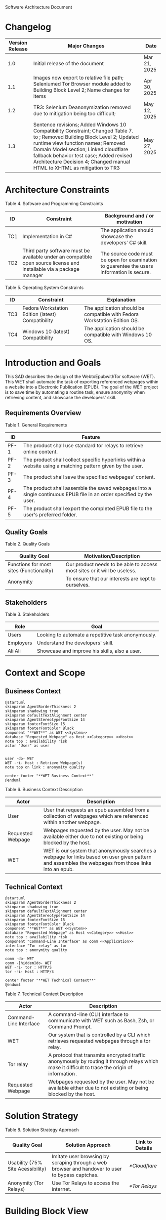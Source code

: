 Software Architecture Document
* Changelog
| Version Release | Major Changes                                                                                                                                                                                                                                                                                                                                           | Date         |
|-----------------+---------------------------------------------------------------------------------------------------------------------------------------------------------------------------------------------------------------------------------------------------------------------------------------------------------------------------------------------------------+--------------|
|             1.0 | Initial release of the document                                                                                                                                                                                                                                                                                                                         | Mar 21, 2025 |
|             1.1 | Images now export to relative file path; Seleniumed Tor Browser module added to Building Block Level 2; Name changes for items                                                                                                                                                                                                                          | Apr 30, 2025 |
|             1.2 | TR3: Selenium Deanonymization removed due to mitigation being too difficult;                                                                                                                                                                                                                                                                            | May 12, 2025 |
|             1.3 | Sentence revisions; Added Windows 10 Compatibility Constraint; Changed Table 7. <<subsystem>> to <<module>>; Removed Building Block Level 2; Updated runtime view function names; Removed Domain Model section; Linked cloudflare fallback behavior test case; Added revised Architecture Decision 4; Changed manual HTML to XHTML as mitigation to TR3 | May 27, 2025 |

* Architecture Constraints
Table 4. Software and Programming Constraints
| ID  | Constraint                                                                                                           | Background and / or motivation                                                             |
|-----+----------------------------------------------------------------------------------------------------------------------+--------------------------------------------------------------------------------------------|
| TC1 | Implementation in C#                                                                                                 | The application should showcase the developers' C# skill.                                  |
| TC2 | Third party software must be available under an compatible open source license and installable via a package manager | The source code must be open for examination to guarentee the users information is secure. |

Table 5. Operating System Constraints
| ID  | Constraint                                        | Explanation                                                                  |
|-----+---------------------------------------------------+------------------------------------------------------------------------------|
| TC3 | Fedora Workstation Edition (latest) Compatibility | The application should be compatible with Fedora Workstation Edition OS. |
| TC4 | Windows 10 (latest) Compatibility                 | The application should be compatible with Windows 10 OS.                 |

* Introduction and Goals
This SAD describes the design of the WebtoEpubwithTor software (WET). This WET shall automate the task of exporting referenced webpages within a website into a Electronic Publication (EPUB). The goal of the WET project is to save time by automating a routine task, ensure anonymity when retrieving content, and showcase the developers' skill.

** Requirements Overview
Table 1. General Requirements
| ID   | Feature                                                                                                             |
|------+---------------------------------------------------------------------------------------------------------------------|
| PF-1 | The product shall use standard tor relays to retrieve online content.                                               |
| PF-2 | The product shall collect specific hyperlinks within a website using a matching pattern given by the user.          |
| PF-3 | The product shall save the specified webpages' content.                                                             |
| PF-4 | The product shall assemble the saved webpages into a single continuous EPUB file in an order specified by the user. |
| PF-5 | The product shall export the completed EPUB file to the user's preferred folder.                                    |

** Quality Goals
Table 2. Quality Goals
| Quality Goal                             | Motivation/Description                                                   |
|------------------------------------------+--------------------------------------------------------------------------|
| Functions for most sites (Functionality) | Our product needs to be able to access most sites or it will be useless. |
| Anonymity                                | To ensure that our interests are kept to ourselves.                      |

** Stakeholders
Table 3. Stakeholders
| Role      | Goal                                               |
|-----------+----------------------------------------------------|
| Users     | Looking to automate a repetitive task anonymously. |
| Employers | Understand the developers' skill.                  |
| Ali Ali   | Showcase and improve his skills, also a user.      |

* Context and Scope
** Business Context
#+BEGIN_SRC plantuml :file ./B-1.png
  @startuml
  skinparam AgentBorderThickness 2
  skinparam shadowing true
  skinparam defaultTextAlignment center
  skinparam AgentStereotypeFontSize 14
  skinparam footerFontSize 15
  skinparam footerFontColor Black
  component "**WET**" as WET <<System>>
  database "Requested Webpage" as Host <<Category>> <<Host>>
  note top : availability risk
  actor "User" as user


  user -do- WET
  WET -ri- Host : Retrieve Webpage(s)
  note top on link : anonymity quality

  center footer "**WET Business Context**"
  @enduml
#+End_SRC

[[file:./B-1.png]]

Table 6. Business Context Description
| Actor                                   | Description                                                                                                                                           |
|-----------------------------------------+-------------------------------------------------------------------------------------------------------------------------------------------------------|
| User                                    | User that requests an epub assembled from a collection of webpages which are referenced within another webpage.                                       |
| <<Category>> <<Host>> Requested Webpage | Webpages requested by the user. May not be available either due to not existing or being blocked by the host.                                         |
| <<System>> WET                          | WET is our system that anonymously searches a webpage for links based on user given pattern and assembles the webpages from those links into an epub. |

** Technical Context
#+BEGIN_SRC plantuml :file ./B-2.png
  @startuml
  skinparam AgentBorderThickness 2
  skinparam shadowing true
  skinparam defaultTextAlignment center
  skinparam AgentStereotypeFontSize 14
  skinparam footerFontSize 15
  skinparam footerFontColor Black
  component "**WET**" as WET <<System>>
  database "Requested Webpage" as Host <<Category>> <<Host>>
  note top : availability risk
  component "Command-Line Interface" as comm <<Application>>
  interface "Tor relay" as tor
  note top : anonymity quality

  comm -do- WET
  comm -[hidden]do- WET
  WET -ri- tor : HTTP/S
  tor -ri- Host : HTTP/S

  center footer "**WET Technical Context**"
  @enduml
#+END_SRC

[[file:./B-2.png]]

Table 7. Technical Context Description
| Actor                                   | Description                                                                                                                                       |
|-----------------------------------------+---------------------------------------------------------------------------------------------------------------------------------------------------|
| <<Application>> Command-Line Interface  | A command-line (CLI) interface to communicate with WET such as Bash, Zsh, or Command Prompt.                                                      |
| <<System>> WET                          | Our system that is controlled by a CLI which retrieves requested webpages through a tor relay.                                                    |
| <<Protocol>> Tor relay                  | A protocol that transmits encrypted traffic anonymously by routing it through relays which make it difficult to trace the origin of information . |
| <<Category>> <<Host>> Requested Webpage | Webpages requested by the user. May not be available either due to not existing or being blocked by the host.                                     |

* Solution Strategy
Table 8. Solution Strategy Approach
| Quality Goal                      | Solution Approach                                                                                | Link to Details |
|-----------------------------------+--------------------------------------------------------------------------------------------------+-----------------|
| Usability (75% Site Acessibility) | Imitate user browsing by scraping through a web browser and handover to user to bypass captchas. | [[*Cloudflare]]     |
| Anonymity (Tor Relays)            | Use Tor Relays to access the internet.                                                           | [[*Tor Relays]]     |

* Building Block View
** Level 1
#+BEGIN_SRC plantuml :file ./B-3.png
  @startuml
  skinparam shadowing true
  skinparam defaulttextalignment center
  skinparam componentstereotypefontsize 13
  skinparam footerfontsize 15
  skinparam footerFontColor black
  skinparam folderstereotypefontsize 13


  component "WET" as wet <<system>> {
          portin "Command Input/Output" as comm
          portout "Internet Port" as internet
          component "Retrieve Requests" as retrieve <<module>>
          component "Create Requests" as request <<module>>

          comm --> request
          retrieve -up-> request
          request -do-> retrieve
          retrieve --> internet


  }

  center footer "**Building Block View - Level 1: Overview**"
  @enduml
#+END_SRC

[[file:./B-3.png]]

Table 9. Building Block View Level 1 Description

| Actor                        | Description                                                                                     |
|------------------------------+-------------------------------------------------------------------------------------------------|
| <<module>> Create Requests   | Responsible for assembling the list of links that will be sent to <<module>> Retrieve Requests. |
| <<module>> Retrieve Requests | Responsible for retrieving the links and webpages requested from <<module>> Create Requests.    |
| Command Input/Output         | Port for command input and command output through a Command-Line Interface.                     |
| Internet Port                | Port for content requested from internet.                                                       |

* Runtime View
** Typical Runtime View

#+BEGIN_SRC plantuml :file ./B-5.png
  @startuml
  skinparam shadowing true
  skinparam defaulttextalignment center
  skinparam participantstereotypefontsize 13
  skinparam footerfontsize 15
  skinparam footerFontColor black
  skinparam folderstereotypefontsize 13

  participant "Client" as client
  participant "Create Requests" as request <<module>>
  participant "Retrieve Requests" as retrieve <<module>>

  client -> request : "RequestLinks(link, regex)"
  activate client
          activate request
                  request -> retrieve : "RetrieveLinks(link, regex)"
                  activate retrieve
                          retrieve --> request
                  deactivate request
          deactivate retrieve

          client -> request : "Print()"
          activate request
                  request --> client
                  client -> request : "Remove(index)"
                  client -> request : "Print()"
                  request --> client
                  client -> request : "ExportRequest(exportToLocation)"
                  request -> retrieve : "ExportToEpub(requestFilePath, exportToPath)"
                  activate retrieve
                  deactivate request
          deactivate retrieve
  deactivate client

  center footer "**Runtime View: Typical Use**"
  @enduml
#+END_SRC


[[file:./B-5.png]]

A plausible runtime view that an average user may run would be:
1) Retrieving links from a website
2) Modifying the retrieved links by removing specific items
3) Exporting the retrieved links to an epub

** Captcha Runtime View
#+BEGIN_SRC plantuml :file ./B-6.png
  skinparam shadowing true
  skinparam defaulttextalignment center
  skinparam participantstereotypefontsize 13
  skinparam footerfontsize 15
  skinparam footerFontColor black
  skinparam folderstereotypefontsize 13

  participant "Client" as client
  participant "Create Requests" as request <<subsystem>>
  participant "Retrieve Requests" as retrieve <<subsystem>>

  client -> request : "RequestLinks(link, regex)"
  activate client
          activate request
                  request -> retrieve : "RetrieveLinks(requestFilePath, link, regex)"
                  activate retrieve
                          retrieve --> request
                          retrieve -> client : "solve captcha"
                          client --> retrieve
                  deactivate request
          deactivate retrieve


          client -> request : "Print()"
          activate request
                  request --> client
                  client -> request : "ExportRequest(exportToLocation)"
                  request -> retrieve : "ExportToEpub(requestFilePath, exportToPath)"
                  activate retrieve
                  deactivate request
                  retrieve -> client : "solve captcha(s)"
                  client --> retrieve
          deactivate retrieve
  deactivate client



  center footer "**Runtime View: Captcha**"
#+END_SRC


[[file:./B-6.png]]

A special but common runtime view would be a website requesting a captcha to access its contents. It would need to be handled by:
1) Detecting that a captcha has been requested
2) Sending the captcha to the user to solve

* Deployment View
** Infrastructure
#+BEGIN_SRC plantuml :file ./B-7.png
  skinparam shadowing true
  skinparam defaulttextalignment center
  skinparam componentstereotypefontsize 13
  skinparam footerfontsize 15
  skinparam footerFontColor black
  skinparam folderstereotypefontsize 13

  left to right direction
  'devices
  node "Linux/Windows-PC" as hwd <<Device>>  {

          'environments
          node "Desktop Environment" as env <<Environment>> {

                  'service
                  component "Command-Line Interface" as comm <<Service>>

                  'system
                  component "WebtoEpubwithTor" as wet <<System>> <<Executable>>

                  'artifacts
                  artifact "output.epub" as epub


          }
  }

  'device
  node "Webpage Server" as web <<Category>> <<Device>>  {
          'artifacts
          artifact "webpage.html" as page
  }

  wet -- web : HTTP/S

  wet --> epub

  comm -- wet : <<deploy>>


  center footer "**Deployment View Diagram for WET**"
#+END_SRC


[[file:./B-7.png]]

Table 11. Deployment View Description
| Actor                                      | Description                                                                                                        |
|--------------------------------------------+--------------------------------------------------------------------------------------------------------------------|
| <<Device>> Linux/Windows-PC                | Personal computer that is running a linux operating system such as Fedora Workstation Edition or Windows 10.       |
| <<Environment>> Desktop Environment        | Environment that provides a collection of graphical software for interacting with the computer's operating system. |
| <<Service>> Command-Line Interface         | Command-line (CLI) interface to communicate with WET such as Bash, Zsh, or Command Prompt.                         |
| <<System>> <<Executable>> WebtoEpubwithTor | Our system as an executable that can be called from a command line interface.                                      |
| <<Category>> webpage.html                  | Category of artifacts that are parsed from a Webpage Server.                                                       |
| output.epub                                | Requested webpages assorted into an epub.                                                                          |

* Cross-cutting Concepts
** Cloudflare
The key problem in creating any webscraper is bypassing site protections that prevent scrapers from accessing a site. These site protections are typically implemented by content delivery networks (CDN). One popular CDN is Cloudflare which connects approximately 10% of all websites.

Cloudflare detects bots with a multitude of methods including but not limited to TLS Fingerprinting, HTTP/2 Fingerprint, Canvas Fingerprinting, Captchas, and Browser specific api. With so many methods used it questions how our webscraper will function?

To bypass such methods we need to identify the common link between them, which is that all of these methods try to separate user action and computer automated action. So, in order to bypass such protections we must follow two principles.

+ Emulate user browsing behavior
+ Fallback to the user when we are stumped

Cloudflare Fallback Behavior: 
file:../tests/TestingSeleniumedTorBrowser.cs::95

** Tor Relays
Achieving our anonymity quality requires us to implement measures when accessing the web. These measures include using Tor Relays to access webpages.

Tor Relays achieve anonymity by encrypting messages in multiple layers to be decrypted by selective computers in a chain. Each message goes through an:
1) Guard node, which knows the originator but not the message as its encrypted
2) Middle node, which knows the guard node but neither the originator or the message
3) Exit node, which knows the message and middle node but not the originator

To acquire these benefits the WET shall always use Tor Relays to access webpages.

* Architecture Decisions
** Tor Browser
25/03/02
Table 12. Architecture Decision 1 Description
| Section      | Description                                                                                                                                                                                                                                                                                                                                                                                                                                                                                                                                                                                                                       |
|--------------+-----------------------------------------------------------------------------------------------------------------------------------------------------------------------------------------------------------------------------------------------------------------------------------------------------------------------------------------------------------------------------------------------------------------------------------------------------------------------------------------------------------------------------------------------------------------------------------------------------------------------------------|
| Title        | ADR 1: Anonymity with Tor Browser.                                                                                                                                                                                                                                                                                                                                                                                                                                                                                                                                                                                                |
| Context      | Anonymity is to know an action but not who is comitting it. To not know who is commiting an action but know what they are comitting, requires that each action an anonymous person commits could possibly be done by someone else. We can accept this as true if we consider the opposite situation, if an action can only be done by one person then every time such an action is performed we could easily identify who is performing it. Furthermore, the fewer someone elses there are, the more unique we become, and the less anonymous we shall be. So, how do we ensure that our actions are identityless i.e. anonymous? |
| Decision     | To ensure we are identityless we must adopt similar traits to others and hide our real-world identities. Our solution is to use the Tor Browser which with Tor Relays ensures that the servers we access do not know the sender, and a browser that obfusicates between its users.                                                                                                                                                                                                                                                                                                                                                |
| Status       | Accepted                                                                                                                                                                                                                                                                                                                                                                                                                                                                                                                                                                                                                          |
| Consequences | Will increase the anonymity quality of the user; Web automation tools may not support or easily support our configuration; May increase the chances of encountering Site Protections from Cloudflare compared to normal browsing; Will increase the required setup for the system on the user's end; Will make emulating a user browser environment easier.                                                                                                                                                                                                                                                                       |

** Selenium
25/03/09
Table 13. Architecture Decision 2 Description
| Section      | Description                                                                                                                                                                                                                                                                                |
|--------------+--------------------------------------------------------------------------------------------------------------------------------------------------------------------------------------------------------------------------------------------------------------------------------------------|
| Title        | ADR 2: Automation with Selenium                                                                                                                                                                                                                                                            |
| Context      | Browsers are a necessary component in bypassing bot protections as they are typical in a user environment. Emulating the user environment should not hinder functionality so the browser should be automated. Furthermore, any such tool should be compatible with C# and the Tor Browser. |
| Decision     | The Selenium browser is a popular solution that can be set up to imitate an user browsing environment, is compatible with the Tor Browser, and has a C# API.                                                                                                                               |
| Status       | Accepted                                                                                                                                                                                                                                                                                   |
| Consequences | Will increase memory usage on the host; May limit web scraping depending on the host's memory; Will automate requesting content from webpages; May increase the chances of encountering Site Protections from Cloudflare compared to normal browsing;                                      |

** Main Webpage/Referenced Webpages
25/03/09

Table 14. Architecture Decision 3 Description
| Section      | Description                                                                                                                                                                                                                                                                                                                                               |
|--------------+-----------------------------------------------------------------------------------------------------------------------------------------------------------------------------------------------------------------------------------------------------------------------------------------------------------------------------------------------------------|
| Title        | ADR 3: The Main Webpage/Referenced Webpages Pattern                                                                                                                                                                                                                                                                                                       |
| Context      | Sites that seperate related content into multiple webpages will usually reference them within one main webpage. For example, a webnovel will reference its chapters in a table of contents page or a wiki may organize its articles into a map of contents page. Our software's purpose is to aggregate these seperate but related webpages into an epub. |
| Decision     | To take advantage we must design our piece of software to look for hyperlinks according to a pattern within a main webpage and aggregate these referenced webpages together.                                                                                                                                                                              |
| Status       | Accepted                                                                                                                                                                                                                                                                                                                                                  |
| Consequences | Limits software to only one degree of reference; Increases required setup from user; Simplifies web scraping by limiting amount of processing necessary to find pages; May lessen memory load on host machine due to fewer web accesses;                                                                                                                  |

** TODO HTML to XHTML
25/03/09
Table 15. Architecture Decision 4 Description
| Section      | Description                                                                                                                                                                                                                                                                                                                     |
|--------------+---------------------------------------------------------------------------------------------------------------------------------------------------------------------------------------------------------------------------------------------------------------------------------------------------------------------------------|
| Title        | ADR 4: Converting HTML to XHTML with AngleSharp                                                                                                                                                                                                                                                                                 |
| Context      | The EPUB format is a zipped XHTML, CSS, images, and fonts file with a .epub extension. Webpages on the internet are formatted in HTML. XHTML is a stricter version of HTML where improper formatting is not ignored as it is with HTML. Even with improper formatting HTML will still display in browsers while XHTML will not. |
| Decision     | In order to convert HTML to XHTML and parse HTML pages for links the AngleSharp parser will be used within this project.                                                                                                                                                                                                        |
| Status       | Accepted                                                                                                                                                                                                                                                                                                                        |
| Consequences | Will allow us to create epubs; May not convert XHTML correctly; Will increase creating Epub wait time; Will allow us to parse links within a html document.                                                                                                                                                                     |

Table 16. HTML Parser Pugh Matrix
|          |                      |       Baseline |          A |               B |         C |
|----------+----------------------+----------------+------------+-----------------+-----------|
| Criteria | Criteria Description | Pandoc CL Tool | AngleSharp | HTMLAgilityPack | HTMLToXml |
|        1 | Reliability          |              0 |         +1 |               0 |        -1 |
|        2 | Security             |              0 |         +1 |              +1 |        +1 |
|        3 | Ease of Use          |              0 |         -1 |              -1 |        -1 |
|        4 | Control              |              0 |         +1 |              +1 |         0 |

25/05/27
Table 18. Architecture Decision 4 Description
| Section      | Description                                                                                                                                                                                                                                                                                                                                                                                                                         |
|--------------+-------------------------------------------------------------------------------------------------------------------------------------------------------------------------------------------------------------------------------------------------------------------------------------------------------------------------------------------------------------------------------------------------------------------------------------|
| Title        | ADR 4: Converting HTML to XHTML Manually                                                                                                                                                                                                                                                                                                                                                                                            |
| Context      | The EPUB format is a zipped XHTML, CSS, images, and fonts file with a .epub extension. Webpages on the internet are formatted in HTML. XHTML is a stricter version of HTML where improper formatting is not ignored as it is with HTML. Even with improper formatting HTML will still display in browsers while XHTML will not. Selenium can retrieve visible text from a webpage. Selenium can also retrieve links from a wepbage. |
| Decision     | Convert HTML to XHTML by retrieving the visible text in a webpage and programatically creating a xhtml file.                                                                                                                                                                                                                                                                                                                        |
| Status       | Accepted                                                                                                                                                                                                                                                                                                                                                                                                                            |
| Consequences | Will allow us to create epubs; Will convert XHTML correctly everytime; Will increase creating Epub wait time;                                                                                                                                                                                                                                                                                                                       |

Table 19. HTML to XHTML Pugh Matrix
|          |                      |       Baseline |          A |               B |         C |                    D |
|----------+----------------------+----------------+------------+-----------------+-----------+----------------------|
| Criteria | Criteria Description | Pandoc CL Tool | AngleSharp | HTMLAgilityPack | HTMLToXml | Manual HTML to XTHML |
|        1 | Reliability          |              0 |         +1 |               0 |        -1 |                   +2 |
|        2 | Security             |              0 |         +1 |              +1 |        +1 |                   +2 |
|        3 | Ease of Use          |              0 |         -1 |              -1 |        -1 |                   -1 |
|        4 | Control              |              0 |         +1 |              +1 |        +1 |                   +2 |
|        5 | Installation         |              0 |          0 |               0 |         0 |                   +1 |

* Quality Requirements
** Quality List
The following list contains all of the relevant quality attributes and their associated scenarios.
Table 16. Quality Attribute and Scenarios
| Quality Attribute | Scenarios |
|-------------------+-----------|
| Understandibility | W02, W03  |
| Testability       | W03       |
| Functionality     | W01       |
| Anonymity         | W04       |

** Quality Scenarios
The following scenarios measure the fulfillment of our quality attributes.
Table 17. Description of Scenarios
| No. | Scenario                                                                                                                                                                                                                                                                 |
|-----+--------------------------------------------------------------------------------------------------------------------------------------------------------------------------------------------------------------------------------------------------------------------------|
| W01 | A user plans to download the top 10 novels from [[https://www.novelupdates.com/series-ranking/][novelupdates.]] He is able to download atleast 7 of the top 10 novels using the WET.                                                                                                                                       |
| W02 | A recruiter with basic knowledge of UML looks for an overview on the implementation of the WET. With this document he understands the overall design within 15 minutes.                                                                                                  |
| W03 | An open source developer is looking for a code example to implement his own web scraper. He is able to find a test case that displays the WET's functionality in an understandable manner.                                                                               |
| W04 | A potential user is looking for an anonymous alternative to common web to epub aggregators, he finds that the WET meet his requirements. The user uses the WET and finds that all of his requests were done through TOR ensuring that his epubs are created anonymously. |

* Risks and Technical Debts
** TR1: Stricter Bot Protections
Description: Cloudflare and other CDNs change their bot detection tools regularly so what may work today may not work tomorrow.

Mitigation: The Retrieve Requests Blackbox should be implemented first and documented with test cases so functionaly can be identified and reimplemented quickly.
** TR2: TOR Blocked
Description: The TOR network may be blocked in the users' area.

Mitigation: Enable bridges for Tor Browser when necessary.
** TR3: Improper XHTML
Description: Even if HTML is improper it is still rendered by the browser while XHTML must have proper syntax. When converting HTML to XHTML it is possible that the converted XHTML is invalid due to broken syntax.

Mitigation: Use a manual HTML to XHTML method that ensures HTML is always converted properly.
